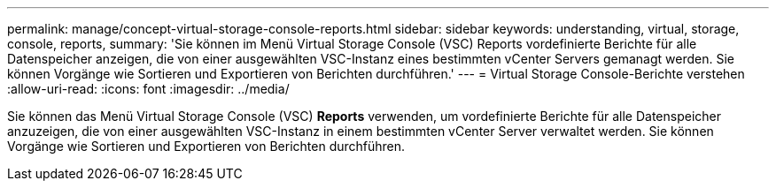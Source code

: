 ---
permalink: manage/concept-virtual-storage-console-reports.html 
sidebar: sidebar 
keywords: understanding, virtual, storage, console, reports, 
summary: 'Sie können im Menü Virtual Storage Console (VSC) Reports vordefinierte Berichte für alle Datenspeicher anzeigen, die von einer ausgewählten VSC-Instanz eines bestimmten vCenter Servers gemanagt werden. Sie können Vorgänge wie Sortieren und Exportieren von Berichten durchführen.' 
---
= Virtual Storage Console-Berichte verstehen
:allow-uri-read: 
:icons: font
:imagesdir: ../media/


[role="lead"]
Sie können das Menü Virtual Storage Console (VSC) *Reports* verwenden, um vordefinierte Berichte für alle Datenspeicher anzuzeigen, die von einer ausgewählten VSC-Instanz in einem bestimmten vCenter Server verwaltet werden. Sie können Vorgänge wie Sortieren und Exportieren von Berichten durchführen.
